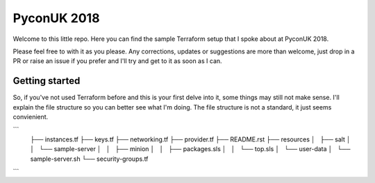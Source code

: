 PyconUK 2018
============


Welcome to this little repo. Here you can find the sample Terraform setup that I spoke about at PyconUK 2018.

Please feel free to with it as you please. Any corrections, updates or suggestions are more than welcome, just drop in a PR or raise an issue if you prefer and I'll try and get to it as soon as I can.


Getting started
---------------

So, if you've not used Terraform before and this is your first delve into it, some things may still not make sense. I'll explain the file structure so you can better see what I'm doing. The file structure is not a standard, it just seems convienient.

```
    ├── instances.tf                                                                                                                                                                                                                                                               
    ├── keys.tf                                                                                                                                                                                                                                                                    
    ├── networking.tf                                                                                                                                                                                                                                                              
    ├── provider.tf                                                                                                                                                                                                                                                                
    ├── README.rst                                                                                                                                                                                                                                                                 
    ├── resources
    │   ├── salt
    │   │   └── sample-server
    │   │       ├── minion
    │   │       ├── packages.sls
    │   │       └── top.sls
    │   └── user-data
    │       └── sample-server.sh
    └── security-groups.tf
```
